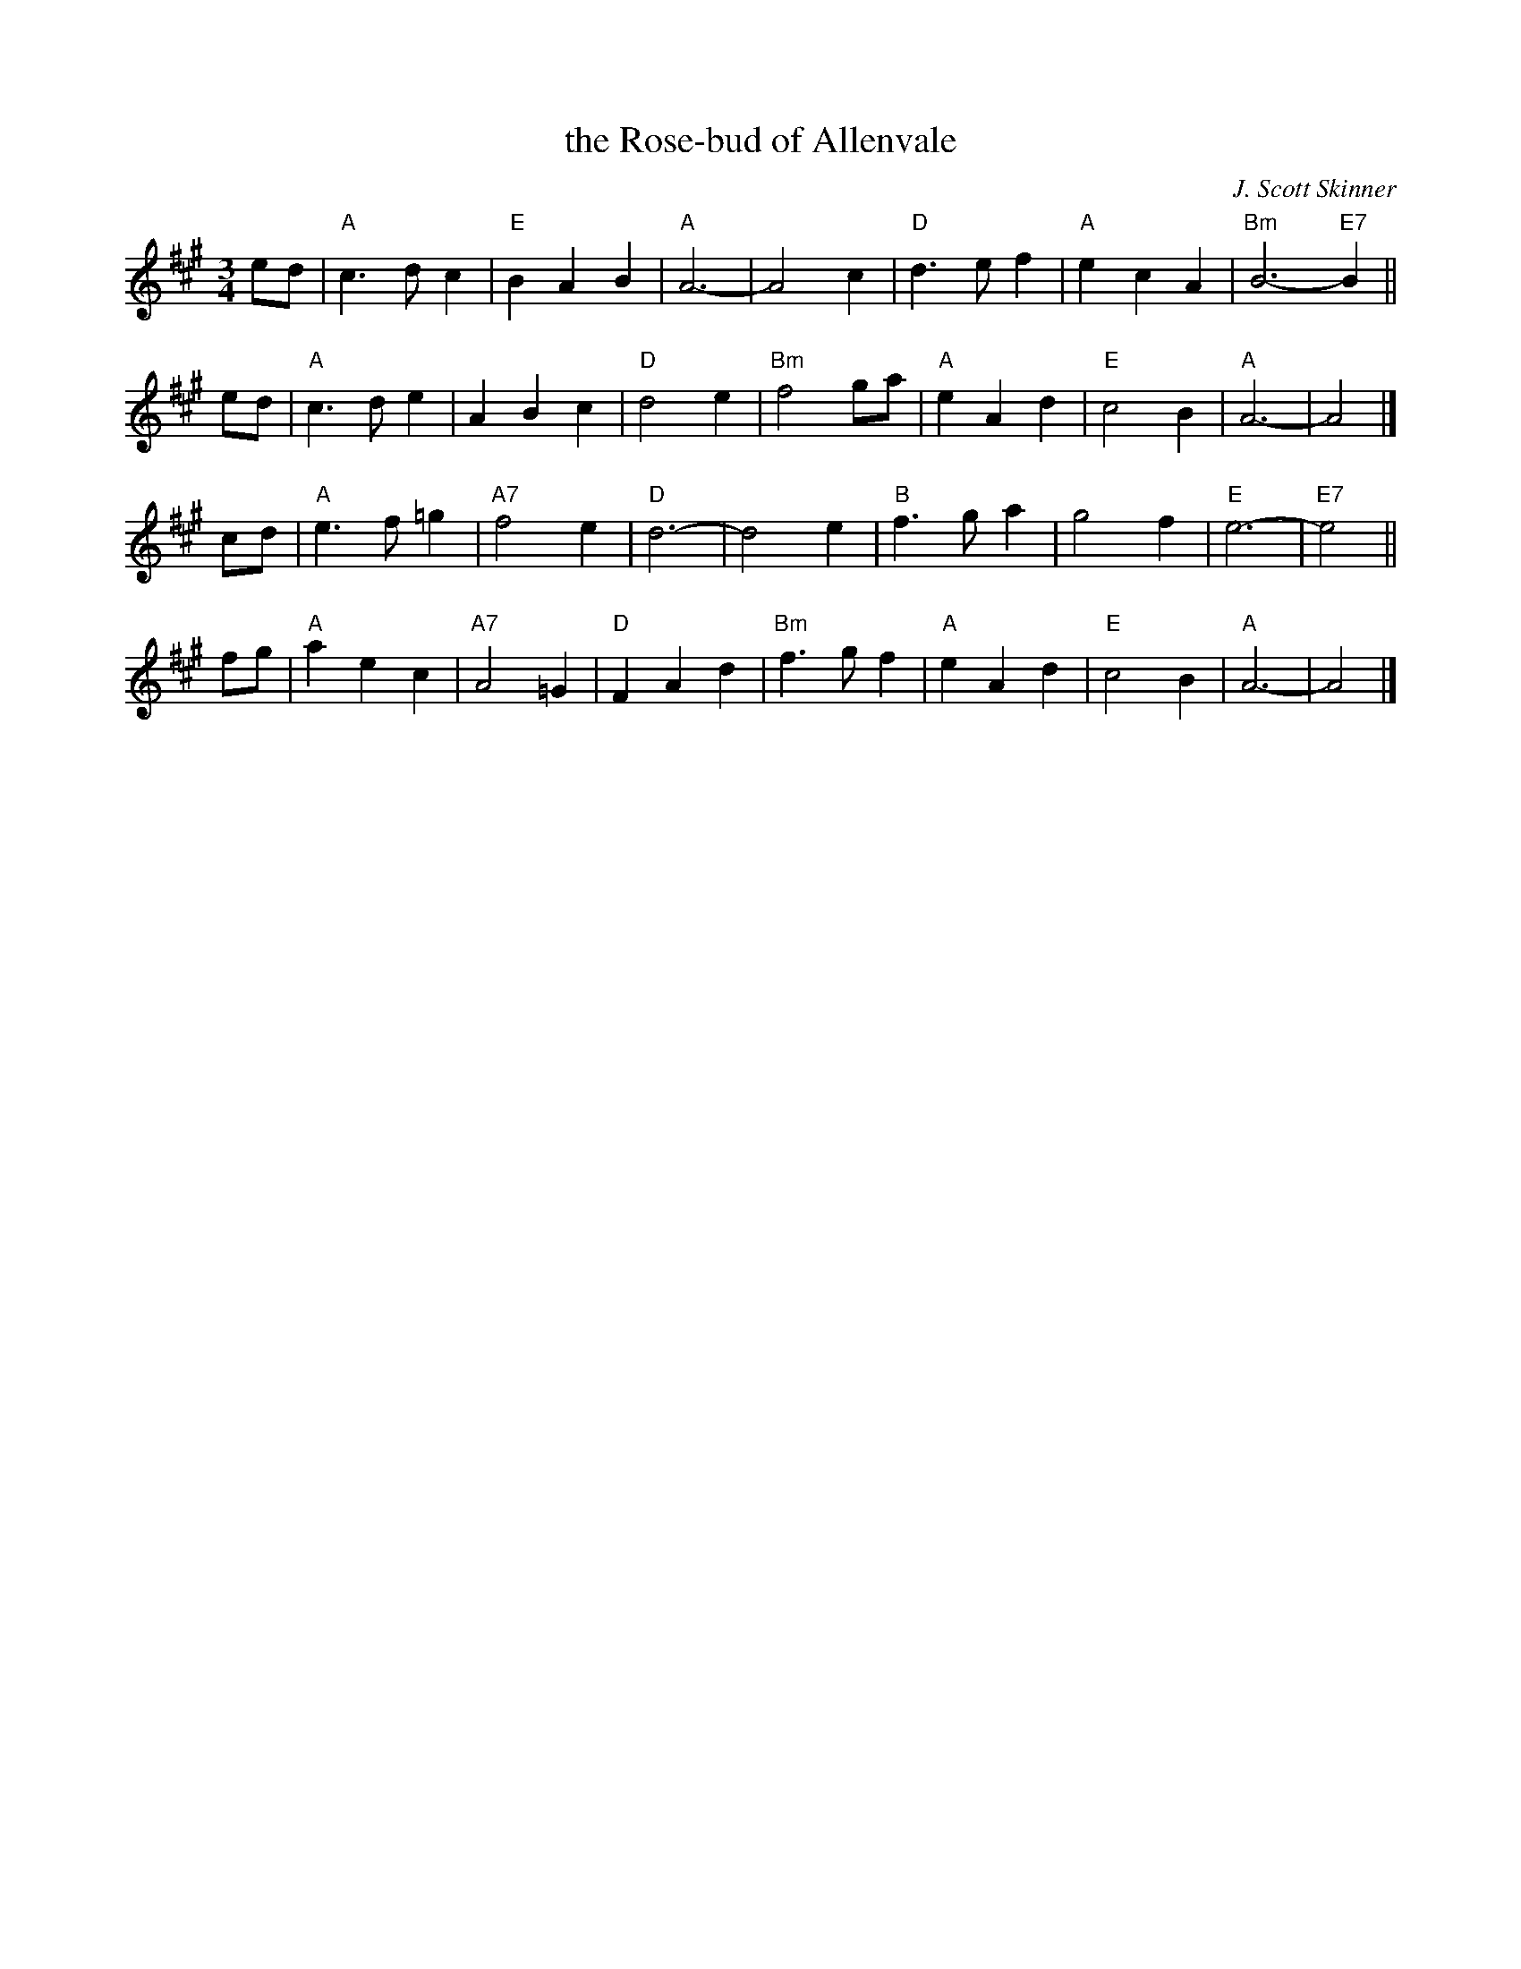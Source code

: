 X: 1
T: the Rose-bud of Allenvale
C: J. Scott Skinner
B: Hunter Collection 38
R: waltz, air
Z: 2014 John Chambers <jc:trillian.mit.edu>
S: page from Concord Slow Scottish Session collection
N: "arr. Elke Baker" below clef & timesig.
M: 3/4
L: 1/8
K: A
ed |\
"A"c3dc2 | "E"B2A2B2 | "A"A6- | A4c2 |\
"D"d3ef2 | "A"e2c2A2 | "Bm"B6- "E7"B2 ||
ed |\
"A"c3de2 | A2B2c2 | "D"d4e2 | "Bm"f4ga |\
"A"e2A2d2 | "E"c4B2 | "A"A6- | A4 |]
cd |\
"A"e3f=g2 | "A7"f4e2 | "D"d6- | d4e2 |\
"B"f3ga2 | g4f2 | "E"e6- | "E7"e4 ||
fg |\
"A"a2e2c2 | "A7"A4=G2 | "D"F2A2d2 | "Bm"f3gf2 |\
"A"e2A2d2 | "E"c4B2 | "A"A6- | A4 |]
